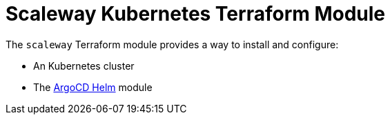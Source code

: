 = Scaleway Kubernetes Terraform Module

The `scaleway` Terraform module provides a way to install and configure:

* An Kubernetes cluster
* The xref:ROOT:references/terraform_modules/argocd-helm.adoc[ArgoCD Helm] module
